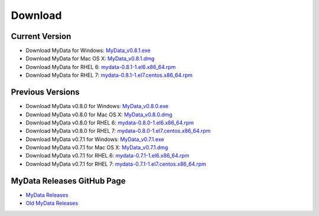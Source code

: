 Download
========

Current Version
^^^^^^^^^^^^^^^
* Download MyData for Windows: `MyData_v0.8.1.exe <https://github.com/mytardis/mydata/releases/download/v0.8.1/MyData_v0.8.1.exe>`_
* Download MyData for Mac OS X: `MyData_v0.8.1.dmg <https://github.com/mytardis/mydata/releases/download/v0.8.1/MyData_v0.8.1.dmg>`_
* Download MyData for RHEL 6: `mydata-0.8.1-1.el6.x86_64.rpm <https://github.com/mytardis/mydata/releases/download/v0.8.1/mydata-0.8.1-1.el6.x86_64.rpm>`_
* Download MyData for RHEL 7: `mydata-0.8.1-1.el7.centos.x86_64.rpm <https://github.com/mytardis/mydata/releases/download/v0.8.1/mydata-0.8.1-1.el7.centos.x86_64.rpm>`_

Previous Versions
^^^^^^^^^^^^^^^^^
* Download MyData v0.8.0 for Windows: `MyData_v0.8.0.exe <https://github.com/mytardis/mydata/releases/download/v0.8.0/MyData_v0.8.0.exe>`_
* Download MyData v0.8.0 for Mac OS X: `MyData_v0.8.0.dmg <https://github.com/mytardis/mydata/releases/download/v0.8.0/MyData_v0.8.0.dmg>`_
* Download MyData v0.8.0 for RHEL 6: `mydata-0.8.0-1.el6.x86_64.rpm <https://github.com/mytardis/mydata/releases/download/v0.8.0/mydata-0.8.0-1.el6.x86_64.rpm>`_
* Download MyData v0.8.0 for RHEL 7: `mydata-0.8.0-1.el7.centos.x86_64.rpm <https://github.com/mytardis/mydata/releases/download/v0.8.0/mydata-0.8.0-1.el7.centos.x86_64.rpm>`_

* Download MyData v0.7.1 for Windows: `MyData_v0.7.1.exe <https://github.com/mytardis/mydata/releases/download/v0.7.1/MyData_v0.7.1.exe>`_
* Download MyData v0.7.1 for Mac OS X: `MyData_v0.7.1.dmg <https://github.com/mytardis/mydata/releases/download/v0.7.1/MyData_v0.7.1.dmg>`_
* Download MyData v0.7.1 for RHEL 6: `mydata-0.7.1-1.el6.x86_64.rpm <https://github.com/mytardis/mydata/releases/download/v0.7.1/mydata-0.7.1-1.el6.x86_64.rpm>`_
* Download MyData v0.7.1 for RHEL 7: `mydata-0.7.1-1.el7.centos.x86_64.rpm <https://github.com/mytardis/mydata/releases/download/v0.7.1/mydata-0.7.1-1.el7.centos.x86_64.rpm>`_

MyData Releases GitHub Page
^^^^^^^^^^^^^^^^^^^^^^^^^^^
* `MyData Releases <https://github.com/mytardis/mydata/releases>`_
* `Old MyData Releases <https://github.com/monash-merc/mydata/releases>`_
